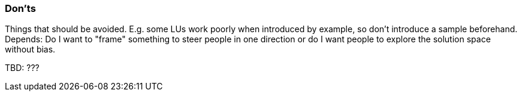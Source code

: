 // tag::EN[]
[discrete]
=== Don’ts
// end::EN[]

// tag::REMARK[]
[sidebar]
Things that should be avoided. E.g. some LUs work poorly when introduced by example, so don't introduce a sample beforehand. Depends: Do I want to "frame" something to steer people in one direction or do I want people to explore the solution space without bias.
// end::REMARK[]

// tag::EN[]
TBD: ???
// end::EN[]
